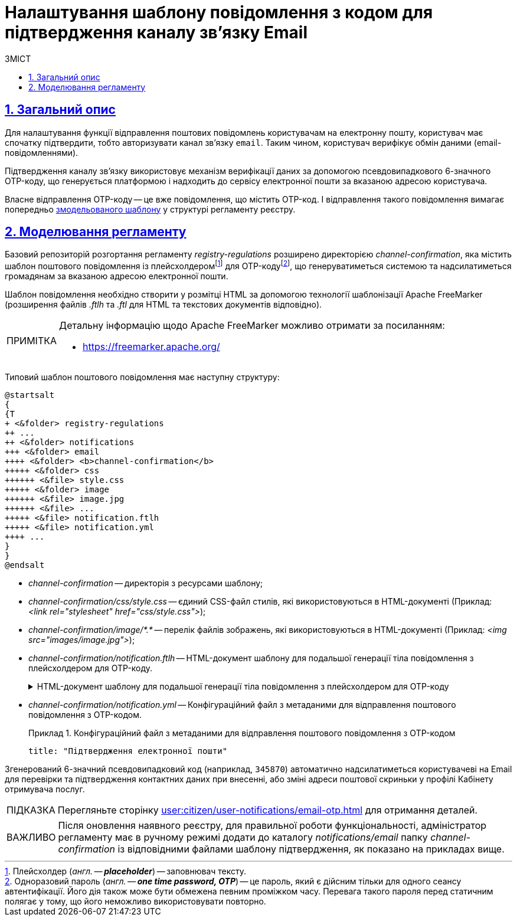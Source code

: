 :toc-title: ЗМІСТ
:toc: auto
:toclevels: 5
:experimental:
:important-caption:     ВАЖЛИВО
:note-caption:          ПРИМІТКА
:tip-caption:           ПІДКАЗКА
:warning-caption:       ПОПЕРЕДЖЕННЯ
:caution-caption:       УВАГА
:example-caption:           Приклад
:figure-caption:            Зображення
:table-caption:             Таблиця
:appendix-caption:          Додаток
:sectnums:
:sectnumlevels: 5
:sectanchors:
:sectlinks:
:partnums:

= Налаштування шаблону повідомлення з кодом для підтвердження каналу зв'язку Email

== Загальний опис

Для налаштування функції відправлення поштових повідомлень користувачам на електронну пошту, користувач має спочатку підтвердити, тобто авторизувати канал зв'язку `email`. Таким чином, користувач верифікує обмін даними (email-повідомленнями).

Підтвердження каналу зв'язку використовує механізм верифікації даних за допомогою псевдовипадкового 6-значного OTP-коду, що генерується платформою і надходить до сервісу електронної пошти за вказаною адресою користувача.

Власне відправлення OTP-коду -- це вже повідомлення, що містить OTP-код. І відправлення такого повідомлення вимагає попередньо xref:#registry-regulations-modeling[змодельованого шаблону] у структурі регламенту реєстру.

[#registry-regulations-modeling]
== Моделювання регламенту

Базовий репозиторій розгортання регламенту _registry-regulations_ розширено директорією _channel-confirmation_, яка містить шаблон поштового повідомлення із плейсхолдеромfootnote:[Плейсхолдер (_англ. -- *placeholder_*) -- заповнювач тексту.] для OTP-кодуfootnote:[Одноразовий пароль (_англ. -- *one time password, OTP_*) -- це пароль, який є дійсним тільки для одного сеансу автентифікації. Його дія також може бути обмежена певним проміжком часу. Перевага такого пароля перед статичним полягає у тому, що його неможливо використовувати повторно.], що генеруватиметься системою та надсилатиметься громадянам за вказаною адресою електронної пошти.

Шаблон повідомлення необхідно створити у розмітці HTML за допомогою технології шаблонізації Apache FreeMarker (розширення файлів _.ftlh_ та _.ftl_ для HTML та текстових документів відповідно).

[NOTE]
====
Детальну інформацію щодо Apache FreeMarker можливо отримати за посиланням:

* https://freemarker.apache.org/
====

Типовий шаблон поштового повідомлення має наступну структуру:

[plantuml, email-notification-structure, svg]
----
@startsalt
{
{T
+ <&folder> registry-regulations
++ ...
++ <&folder> notifications
+++ <&folder> email
++++ <&folder> <b>channel-confirmation</b>
+++++ <&folder> css
++++++ <&file> style.css
+++++ <&folder> image
++++++ <&file> image.jpg
++++++ <&file> ...
+++++ <&file> notification.ftlh
+++++ <&file> notification.yml
++++ ...
}
}
@endsalt
----

- _channel-confirmation_ -- директорія з ресурсами шаблону;

- _channel-confirmation/css/style.css_ -- єдиний CSS-файл стилів, які використовуються в HTML-документі (Приклад: _<link rel="stylesheet" href="css/style.css">_);

- _channel-confirmation/image/*.*_ -- перелік файлів зображень, які використовуються в HTML-документі (Приклад: _<img src="images/image.jpg">_);

- _channel-confirmation/notification.ftlh_ -- HTML-документ шаблону для подальшої генерації тіла повідомлення з плейсхолдером для OTP-коду.
+
[%collapsible]
.HTML-документ шаблону для подальшої генерації тіла повідомлення з плейсхолдером для OTP-коду
====
[source,html]
----
<!DOCTYPE html>
<html lang="uk">
<head>
    <meta charset="UTF-8">
    <meta name="viewport" content="width=device-width, initial-scale=1, maximum-scale=1, user-scalable=0"/>
    <link rel="stylesheet" href="style.css">
</head>
<body>
    <div class="header">
        <div class="logo-wrap">
            <img src="image/trident.jpg" alt="Diia" class="logo">
        </div>
        <div class="platform-name">Платформа<br>реєстрів</div>
    </div>
    <div class="main">
        Код підтвердження: ${verificationCode}
    </div>
    <div class="footer">
        <br>
        Адреса чи службова інформація
    </div>
</body>
</html>
----
====

- _channel-confirmation/notification.yml_ -- Конфігураційний файл з метаданими для відправлення поштового повідомлення з OTP-кодом.
+
.Конфігураційний файл з метаданими для відправлення поштового повідомлення з OTP-кодом
====
[source,yaml]
----
title: "Підтвердження електронної пошти"
----
====

Згенерований 6-значний псевдовипадковий код (наприклад, `345870`) автоматично надсилатиметься користувачеві на Email для перевірки та підтвердження контактних даних при внесенні, або зміні адреси поштової скриньки у профілі Кабінету отримувача послуг.

TIP: Перегляньте сторінку xref:user:citizen/user-notifications/email-otp.adoc[] для отримання деталей.

IMPORTANT: Після оновлення наявного реєстру, для правильної роботи функціональності, адміністратор регламенту має в ручному режимі додати до каталогу _notifications/email_ папку _channel-confirmation_ із відповідними файлами шаблону підтвердження, як показано на прикладах вище.